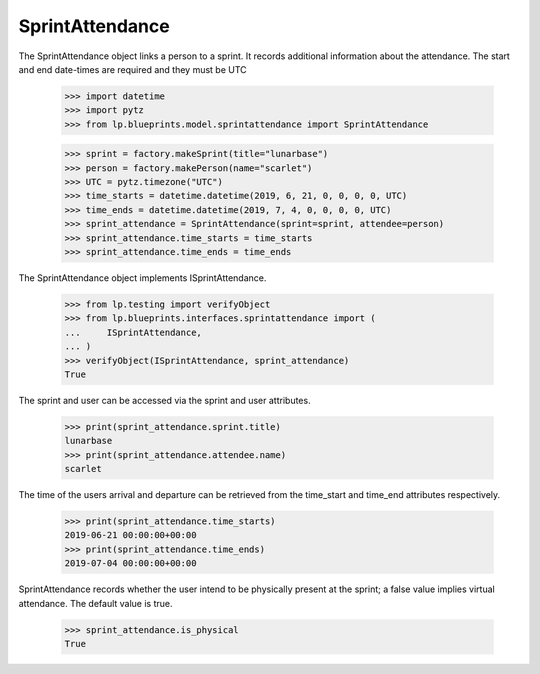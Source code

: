 SprintAttendance
================

The SprintAttendance object links a person to a sprint. It records additional
information about the attendance. The start and end date-times are required
and they must be UTC

    >>> import datetime
    >>> import pytz
    >>> from lp.blueprints.model.sprintattendance import SprintAttendance

    >>> sprint = factory.makeSprint(title="lunarbase")
    >>> person = factory.makePerson(name="scarlet")
    >>> UTC = pytz.timezone("UTC")
    >>> time_starts = datetime.datetime(2019, 6, 21, 0, 0, 0, 0, UTC)
    >>> time_ends = datetime.datetime(2019, 7, 4, 0, 0, 0, 0, UTC)
    >>> sprint_attendance = SprintAttendance(sprint=sprint, attendee=person)
    >>> sprint_attendance.time_starts = time_starts
    >>> sprint_attendance.time_ends = time_ends

The SprintAttendance object implements ISprintAttendance.

    >>> from lp.testing import verifyObject
    >>> from lp.blueprints.interfaces.sprintattendance import (
    ...     ISprintAttendance,
    ... )
    >>> verifyObject(ISprintAttendance, sprint_attendance)
    True

The sprint and user can be accessed via the sprint and user attributes.

    >>> print(sprint_attendance.sprint.title)
    lunarbase
    >>> print(sprint_attendance.attendee.name)
    scarlet

The time of the users arrival and departure can be retrieved from the
time_start and time_end attributes respectively.

    >>> print(sprint_attendance.time_starts)
    2019-06-21 00:00:00+00:00
    >>> print(sprint_attendance.time_ends)
    2019-07-04 00:00:00+00:00

SprintAttendance records whether the user intend to be physically present
at the sprint; a false value implies virtual attendance. The default value
is true.

    >>> sprint_attendance.is_physical
    True
